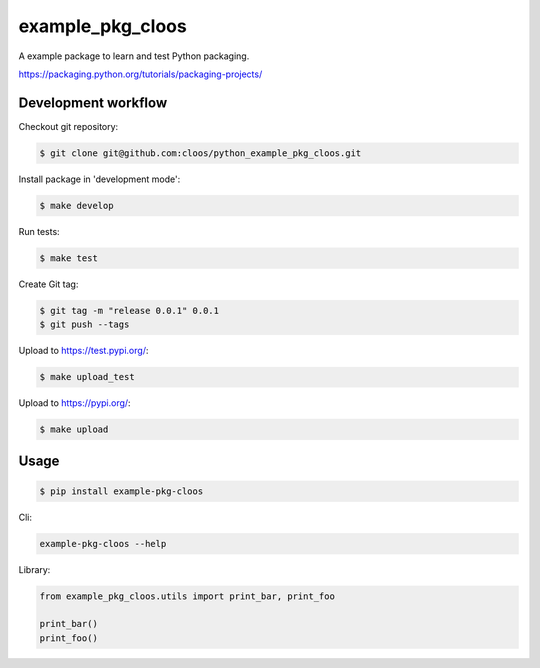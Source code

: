 example_pkg_cloos
=================

.. image:: https://img.shields.io/pypi/v/example_pkg_cloos.svg
   :target: https://pypi.org/project/example-pkg-cloos/

.. image:: https://img.shields.io/pypi/l/example_pkg_cloos.svg
   :target: https://pypi.org/project/example-pkg-cloos/

.. image:: https://img.shields.io/pypi/pyversions/example_pkg_cloos.svg
   :target: https://pypi.org/project/example-pkg-cloos/

.. image:: https://github.com/cloos/python_example_pkg_cloos/workflows/Python%20package/badge.svg
   :target: https://github.com/cloos/python_example_pkg_cloos/actions?query=workflow%3A%22Python+package%22

.. image:: https://img.shields.io/badge/code%20style-black-000000.svg
   :target: https://github.com/ambv/black
   :alt: Code style: black

A example package to learn and test Python packaging.

https://packaging.python.org/tutorials/packaging-projects/

Development workflow
--------------------

Checkout git repository:

.. code:: shell

   $ git clone git@github.com:cloos/python_example_pkg_cloos.git

Install package in 'development mode':

.. code:: shell

   $ make develop

Run tests:

.. code:: shell

    $ make test

Create Git tag:

.. code:: shell

   $ git tag -m "release 0.0.1" 0.0.1
   $ git push --tags

Upload to https://test.pypi.org/:

.. code:: shell

   $ make upload_test

Upload to https://pypi.org/:

.. code:: shell

   $ make upload

Usage
-----

.. code:: shell

   $ pip install example-pkg-cloos

Cli:

.. code:: shell

   example-pkg-cloos --help

Library:

.. code:: python

   from example_pkg_cloos.utils import print_bar, print_foo

   print_bar()
   print_foo()
